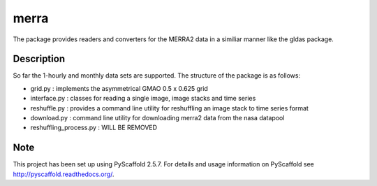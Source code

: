 =====
merra
=====

.. image:: https://travis-ci.org/TUW-GEO/merra.svg?branch=master
    :target: https://travis-ci.org/TUW-GEO/merra

.. image:: https://coveralls.io/repos/github/TUW-GEO/merra/badge.svg?branch=master
   :target: https://coveralls.io/github/TUW-GEO/merra?branch=master

.. image:: https://readthedocs.org/projects/merra/badge/?version=latest
   :target: http://merra.readthedocs.org/en/latest/?badge=latest

The package provides readers and converters for the MERRA2 data in a similiar
manner like the gldas package.

Description
===========

So far the 1-hourly and monthly data sets are supported. The structure of the
package is as follows:

* grid.py : implements the asymmetrical GMAO 0.5 x 0.625 grid
* interface.py : classes for reading a single image, image stacks and time series
* reshuffle.py : provides a command line utility for reshuffling an image stack to time series format
* download.py : command line utility for downloading merra2 data from the nasa datapool
* reshuffling_process.py : WILL BE REMOVED

Note
====

This project has been set up using PyScaffold 2.5.7. For details and usage
information on PyScaffold see http://pyscaffold.readthedocs.org/.
